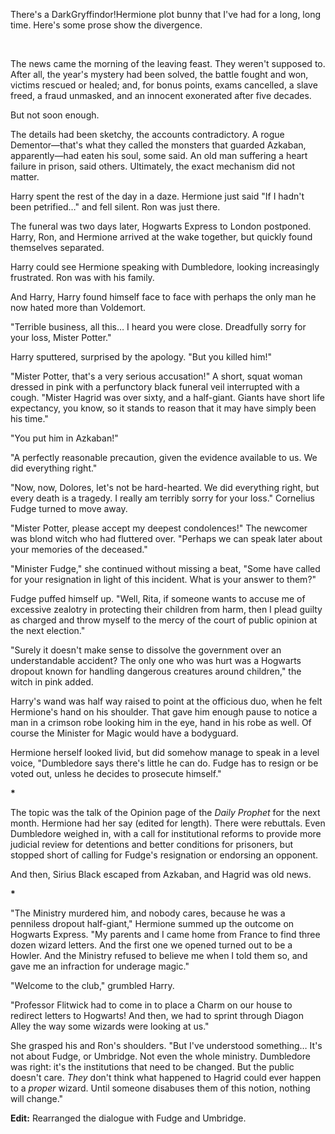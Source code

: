 :PROPERTIES:
:Author: turbinicarpus
:Score: 42
:DateUnix: 1566137630.0
:DateShort: 2019-Aug-18
:END:

There's a DarkGryffindor!Hermione plot bunny that I've had for a long, long time. Here's some prose show the divergence.

​

The news came the morning of the leaving feast. They weren't supposed to. After all, the year's mystery had been solved, the battle fought and won, victims rescued or healed; and, for bonus points, exams cancelled, a slave freed, a fraud unmasked, and an innocent exonerated after five decades.

But not soon enough.

The details had been sketchy, the accounts contradictory. A rogue Dementor---that's what they called the monsters that guarded Azkaban, apparently---had eaten his soul, some said. An old man suffering a heart failure in prison, said others. Ultimately, the exact mechanism did not matter.

Harry spent the rest of the day in a daze. Hermione just said "If I hadn't been petrified..." and fell silent. Ron was just there.

The funeral was two days later, Hogwarts Express to London postponed. Harry, Ron, and Hermione arrived at the wake together, but quickly found themselves separated.

Harry could see Hermione speaking with Dumbledore, looking increasingly frustrated. Ron was with his family.

And Harry, Harry found himself face to face with perhaps the only man he now hated more than Voldemort.

"Terrible business, all this... I heard you were close. Dreadfully sorry for your loss, Mister Potter."

Harry sputtered, surprised by the apology. "But you killed him!"

"Mister Potter, that's a very serious accusation!" A short, squat woman dressed in pink with a perfunctory black funeral veil interrupted with a cough. "Mister Hagrid was over sixty, and a half-giant. Giants have short life expectancy, you know, so it stands to reason that it may have simply been his time."

"You put him in Azkaban!"

"A perfectly reasonable precaution, given the evidence available to us. We did everything right."

"Now, now, Dolores, let's not be hard-hearted. We did everything right, but every death is a tragedy. I really am terribly sorry for your loss." Cornelius Fudge turned to move away.

"Mister Potter, please accept my deepest condolences!" The newcomer was blond witch who had fluttered over. "Perhaps we can speak later about your memories of the deceased."

"Minister Fudge," she continued without missing a beat, "Some have called for your resignation in light of this incident. What is your answer to them?"

Fudge puffed himself up. "Well, Rita, if someone wants to accuse me of excessive zealotry in protecting their children from harm, then I plead guilty as charged and throw myself to the mercy of the court of public opinion at the next election."

"Surely it doesn't make sense to dissolve the government over an understandable accident? The only one who was hurt was a Hogwarts dropout known for handling dangerous creatures around children," the witch in pink added.

Harry's wand was half way raised to point at the officious duo, when he felt Hermione's hand on his shoulder. That gave him enough pause to notice a man in a crimson robe looking him in the eye, hand in his robe as well. Of course the Minister for Magic would have a bodyguard.

Hermione herself looked livid, but did somehow manage to speak in a level voice, "Dumbledore says there's little he can do. Fudge has to resign or be voted out, unless he decides to prosecute himself."

***

The topic was the talk of the Opinion page of the /Daily Prophet/ for the next month. Hermione had her say (edited for length). There were rebuttals. Even Dumbledore weighed in, with a call for institutional reforms to provide more judicial review for detentions and better conditions for prisoners, but stopped short of calling for Fudge's resignation or endorsing an opponent.

And then, Sirius Black escaped from Azkaban, and Hagrid was old news.

***

"The Ministry murdered him, and nobody cares, because he was a penniless dropout half-giant," Hermione summed up the outcome on Hogwarts Express. "My parents and I came home from France to find three dozen wizard letters. And the first one we opened turned out to be a Howler. And the Ministry refused to believe me when I told them so, and gave me an infraction for underage magic."

"Welcome to the club," grumbled Harry.

"Professor Flitwick had to come in to place a Charm on our house to redirect letters to Hogwarts! And then, we had to sprint through Diagon Alley the way some wizards were looking at us."

She grasped his and Ron's shoulders. "But I've understood something... It's not about Fudge, or Umbridge. Not even the whole ministry. Dumbledore was right: it's the institutions that need to be changed. But the public doesn't care. /They/ don't think what happened to Hagrid could ever happen to a /proper/ wizard. Until someone disabuses them of this notion, nothing will change."

*Edit:* Rearranged the dialogue with Fudge and Umbridge.